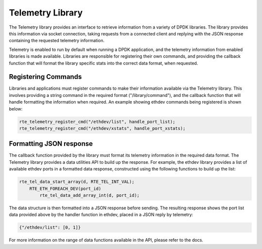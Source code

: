 ..  SPDX-License-Identifier: BSD-3-Clause
    Copyright(c) 2020 Intel Corporation.

.. _telemetry_library:


Telemetry Library
=================

The Telemetry library provides an interface to retrieve information from a
variety of DPDK libraries. The library provides this information via socket
connection, taking requests from a connected client and replying with the JSON
response containing the requested telemetry information.

Telemetry is enabled to run by default when running a DPDK application, and the
telemetry information from enabled libraries is made available. Libraries are
responsible for registering their own commands, and providing the callback
function that will format the library specific stats into the correct data
format, when requested.


Registering Commands
--------------------

Libraries and applications must register commands to make their information
available via the Telemetry library. This involves providing a string command
in the required format ("/library/command"), and the callback function that
will handle formatting the information when required. An example showing ethdev
commands being registered is shown below:

.. code-block:: c

    rte_telemetry_register_cmd("/ethdev/list", handle_port_list);
    rte_telemetry_register_cmd("/ethdev/xstats", handle_port_xstats);


Formatting JSON response
------------------------

The callback function provided by the library must format its telemetry
information in the required data format. The Telemetry library provides a data
utilities API to build up the response. For example, the ethdev library provides a
list of available ethdev ports in a formatted data response, constructed using the
following functions to build up the list:

.. code-block:: c

    rte_tel_data_start_array(d, RTE_TEL_INT_VAL);
        RTE_ETH_FOREACH_DEV(port_id)
            rte_tel_data_add_array_int(d, port_id);

The data structure is then formatted into a JSON response before sending.
The resulting response shows the port list data provided above by the handler
function in ethdev, placed in a JSON reply by telemetry:

.. code-block:: console

    {"/ethdev/list": [0, 1]}

For more information on the range of data functions available in the API,
please refer to the docs.
